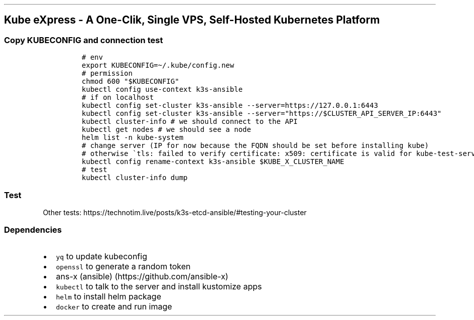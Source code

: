 .\" Automatically generated by Pandoc 2.17.1.1
.\"
.\" Define V font for inline verbatim, using C font in formats
.\" that render this, and otherwise B font.
.ie "\f[CB]x\f[]"x" \{\
. ftr V B
. ftr VI BI
. ftr VB B
. ftr VBI BI
.\}
.el \{\
. ftr V CR
. ftr VI CI
. ftr VB CB
. ftr VBI CBI
.\}
.TH "" "" "" "" ""
.hy
.SH Kube eXpress - A One-Clik, Single VPS, Self-Hosted Kubernetes Platform
.SS Copy KUBECONFIG and connection test
.IP
.nf
\f[C]
# env
export KUBECONFIG=\[ti]/.kube/config.new
# permission
chmod 600 \[dq]$KUBECONFIG\[dq]
kubectl config use-context k3s-ansible
# if on localhost
kubectl config set-cluster k3s-ansible --server=https://127.0.0.1:6443
kubectl config set-cluster k3s-ansible --server=\[dq]https://$CLUSTER_API_SERVER_IP:6443\[dq]
kubectl cluster-info # we should connect to the API
kubectl get nodes # we should see a node
helm list -n kube-system
# change server (IP for now because the FQDN should be set before installing kube)
# otherwise \[ga]tls: failed to verify certificate: x509: certificate is valid for kube-test-server-01, kubernetes, kubernetes.default, kubernetes.default.svc, kubernetes.default.svc.cluster.local, localhost, not kube-test-server-01.xxx\[ga]
kubectl config rename-context k3s-ansible $KUBE_X_CLUSTER_NAME
# test
kubectl cluster-info dump
\f[R]
.fi
.SS Test
.PP
Other tests:
https://technotim.live/posts/k3s-etcd-ansible/#testing-your-cluster
.SS Dependencies
.IP \[bu] 2
\f[V]yq\f[R] to update kubeconfig
.IP \[bu] 2
\f[V]openssl\f[R] to generate a random token
.IP \[bu] 2
ans-x (ansible) (https://github.com/ansible-x)
.IP \[bu] 2
\f[V]kubectl\f[R] to talk to the server and install kustomize apps
.IP \[bu] 2
\f[V]helm\f[R] to install helm package
.IP \[bu] 2
\f[V]docker\f[R] to create and run image
